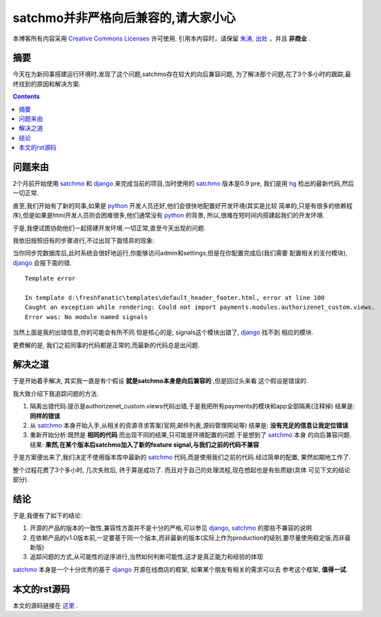 .. Author: Tower Joo<zhutao.iscas@gmail.com>
.. Time: 2009-09-18 22:32

========================================
satchmo并非严格向后兼容的,请大家小心
========================================


本博客所有内容采用 `Creative Commons Licenses <http://creativecommons.org/about/licenses/meet-the-licenses>`_  许可使用.
引用本内容时，请保留 `朱涛`_, `出处`_ ，并且 **非商业** .


摘要
========================================

今天在为新同事搭建运行环境时,发现了这个问题,satchmo存在较大的向后兼容问题,
为了解决那个问题,花了3个多小时的跟踪,最终找到的原因和解决方案.


.. contents::





问题来由
========================================

2个月前开始使用 `satchmo`_ 和 `django`_ 来完成当前的项目,当时使用的 `satchmo`_ 版本是0.9 pre,
我们是用 `hg`_ 检出的最新代码,然后一切正常.

直至,我们开始有了新的同事,如果是 `python`_ 开发人员还好,他们会很快地配置好开发环境(其实是比较
简单的,只是有很多的依赖程序),但是如果是html开发人员则会困难很多,他们通常没有 `python`_ 的背景,
所以,很难在短时间内搭建起我们的开发环境.

于是,我便试图协助他们一起搭建开发环境.一切正常,直至今天出现的问题.

我依旧按照旧有的步骤进行,不过出现下面怪异的现象:

当你同步完数据库后,此时系统会很好地运行,你能够访问admin和settings,但是在你配置完成后(我们需要
配置相关的支付模块), `django`_ 会报下面的错.

::

    Template error

    In template d:\freshfanatic\templates\default_header_footer.html, error at line 100
    Caught an exception while rendering: Could not import payments.modules.authorizenet_custom.views. 
    Error was: No module named signals

当然上面是我的出错信息,你的可能会有所不同.但是核心的是, signals这个模块出错了, `django`_ 找不到
相应的模块.

更费解的是, 我们之前同事的代码都是正常的,而最新的代码总是出问题.


解决之道
================

于是开始着手解决, 其实我一直是有个假设 **就是satchmo本身是向后兼容的** ,但是回过头来看
这个假设是错误的.

我大致介绍下我追踪问题的方法.

#. 隔离出错代码:提示是authorizenet_custom.views代码出错,于是我把所有payments的模块和app全部隔离(注释掉)
   结果是: **同样的错误**
#. 从 `satchmo`_ 本身开始入手,从相关的资源寻求答案(官网,邮件列表,源码管理网站等)
   结果是: **没有充足的信息让我定位错误**
#. 重新开始分析:既然是 **相同的代码** 而出现不同的结果,只可能是环境配置的问题.于是想到了 `satchmo`_ 本身
   的向后兼容问题.
   结果: **果然,在某个版本后satchmo加入了新的feature signal,与我们之前的代码不兼容**

于是方案便出来了,我们决定不使用版本库中最新的 `satchmo`_ 代码,而是使用我们之前的代码.经过简单的配置,
果然如期地工作了.

整个过程花费了3个多小时, 几次失败后, 终于算是成功了. 而且对于自己的处理流程,现在想起也是有些质疑(具体
可见下文的结论部分). 


结论
========================================

于是,我便有了如下的结论:

#. 开源的产品的版本的一致性,兼容性方面并不是十分的严格,可以参见 `django`_, `satchmo`_ 的那些不兼容的说明
#. 在依赖产品的v1.0版本前,一定要基于同一个版本,而非最新的版本(实际上作为production的级别,要尽量使用稳定版,而非最新版)
#. 追踪问题的方式,从可能性的逆序进行,当然如何判断可能性,这才是真正能力和经验的体现

`satchmo`_ 本身是一个十分优秀的基于 `django`_ 开源在线商店的框架, 如果某个朋友有相关的需求可以去
参考这个框架, **值得一试**. 


本文的rst源码
========================================

本文的源码链接在 `这里`_ .






.. _朱涛: http://sites.google.com/site/towerjoo
.. _出处: http://www.cnblogs.com/mindsbook
.. _django: http://www.djangoproject.com
.. _satchmo: http://www.satchmoproject.com
.. _python: http://www.python.org
.. _hg: http://www.selenic.com/mercurial/
.. _这里: http://sites.google.com/site/towerjoo/download/satchmoNotCompatible.rst?attredirects=0
